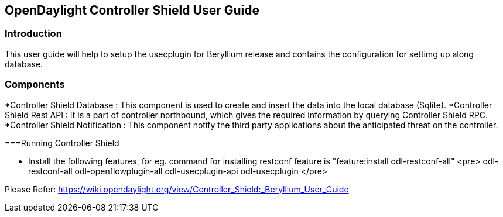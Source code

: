 == OpenDaylight Controller Shield User Guide

=== Introduction
This user guide will help to setup the usecplugin for Beryllium release and contains the configuration for settimg up along database.

=== Components

*Controller Shield Database  : This component is used to create and insert the data into the local database (Sqlite).
*Controller Shield Rest API  : It is a part of controller northbound, which gives the required information by querying Controller Shield RPC.
*Controller Shield Notification : This component notify the third party applications about the anticipated threat on the controller.

===Running Controller Shield

* Install the following features, for eg. command for installing restconf feature is "feature:install odl-restconf-all"
<pre>
odl-restconf-all
odl-openflowplugin-all
odl-usecplugin-api
odl-usecplugin
</pre>

Please Refer: https://wiki.opendaylight.org/view/Controller_Shield:_Beryllium_User_Guide


